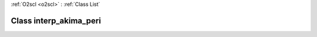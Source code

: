 :ref:`O2scl <o2scl>` : :ref:`Class List`

.. _interp_akima_peri:

Class interp_akima_peri
=======================

.. doxygenclass:: o2scl::interp_akima_peri
